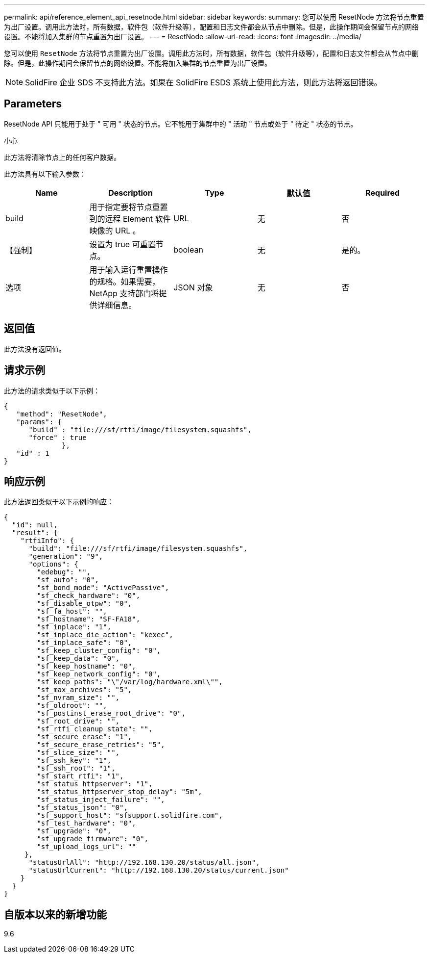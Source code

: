 ---
permalink: api/reference_element_api_resetnode.html 
sidebar: sidebar 
keywords:  
summary: 您可以使用 ResetNode 方法将节点重置为出厂设置。调用此方法时，所有数据，软件包（软件升级等），配置和日志文件都会从节点中删除。但是，此操作期间会保留节点的网络设置。不能将加入集群的节点重置为出厂设置。 
---
= ResetNode
:allow-uri-read: 
:icons: font
:imagesdir: ../media/


[role="lead"]
您可以使用 `ResetNode` 方法将节点重置为出厂设置。调用此方法时，所有数据，软件包（软件升级等），配置和日志文件都会从节点中删除。但是，此操作期间会保留节点的网络设置。不能将加入集群的节点重置为出厂设置。


NOTE: SolidFire 企业 SDS 不支持此方法。如果在 SolidFire ESDS 系统上使用此方法，则此方法将返回错误。



== Parameters

ResetNode API 只能用于处于 " 可用 " 状态的节点。它不能用于集群中的 " 活动 " 节点或处于 " 待定 " 状态的节点。

小心

此方法将清除节点上的任何客户数据。

此方法具有以下输入参数：

|===
| Name | Description | Type | 默认值 | Required 


 a| 
build
 a| 
用于指定要将节点重置到的远程 Element 软件映像的 URL 。
 a| 
URL
 a| 
无
 a| 
否



 a| 
【强制】
 a| 
设置为 true 可重置节点。
 a| 
boolean
 a| 
无
 a| 
是的。



 a| 
选项
 a| 
用于输入运行重置操作的规格。如果需要， NetApp 支持部门将提供详细信息。
 a| 
JSON 对象
 a| 
无
 a| 
否

|===


== 返回值

此方法没有返回值。



== 请求示例

此方法的请求类似于以下示例：

[listing]
----
{
   "method": "ResetNode",
   "params": {
      "build" : "file:///sf/rtfi/image/filesystem.squashfs",
      "force" : true
              },
   "id" : 1
}
----


== 响应示例

此方法返回类似于以下示例的响应：

[listing]
----
{
  "id": null,
  "result": {
    "rtfiInfo": {
      "build": "file:///sf/rtfi/image/filesystem.squashfs",
      "generation": "9",
      "options": {
        "edebug": "",
        "sf_auto": "0",
        "sf_bond_mode": "ActivePassive",
        "sf_check_hardware": "0",
        "sf_disable_otpw": "0",
        "sf_fa_host": "",
        "sf_hostname": "SF-FA18",
        "sf_inplace": "1",
        "sf_inplace_die_action": "kexec",
        "sf_inplace_safe": "0",
        "sf_keep_cluster_config": "0",
        "sf_keep_data": "0",
        "sf_keep_hostname": "0",
        "sf_keep_network_config": "0",
        "sf_keep_paths": "\"/var/log/hardware.xml\"",
        "sf_max_archives": "5",
        "sf_nvram_size": "",
        "sf_oldroot": "",
        "sf_postinst_erase_root_drive": "0",
        "sf_root_drive": "",
        "sf_rtfi_cleanup_state": "",
        "sf_secure_erase": "1",
        "sf_secure_erase_retries": "5",
        "sf_slice_size": "",
        "sf_ssh_key": "1",
        "sf_ssh_root": "1",
        "sf_start_rtfi": "1",
        "sf_status_httpserver": "1",
        "sf_status_httpserver_stop_delay": "5m",
        "sf_status_inject_failure": "",
        "sf_status_json": "0",
        "sf_support_host": "sfsupport.solidfire.com",
        "sf_test_hardware": "0",
        "sf_upgrade": "0",
        "sf_upgrade_firmware": "0",
        "sf_upload_logs_url": ""
     },
      "statusUrlAll": "http://192.168.130.20/status/all.json",
      "statusUrlCurrent": "http://192.168.130.20/status/current.json"
    }
  }
}
----


== 自版本以来的新增功能

9.6
